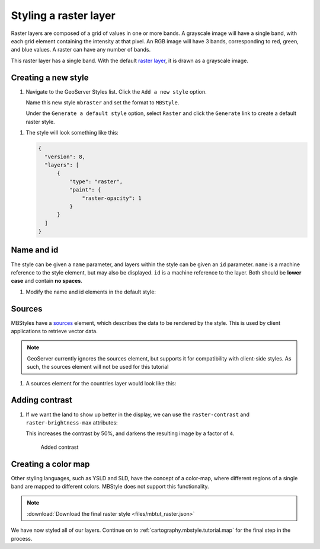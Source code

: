 .. _cartography.mbstyle.tutorial.raster:

Styling a raster layer
======================

Raster layers are composed of a grid of values in one or more bands. A grayscale image will have a single band, with each grid element containing the intensity at that pixel. An RGB image will have 3 bands, corresponding to red, green, and blue values. A raster can have any number of bands.

This raster layer has a single band. With the default `raster layer <https://www.mapbox.com/mapbox-gl-js/style-spec/#layers-raster>`_, it is drawn as a grayscale image.

Creating a new style
--------------------

#. Navigate to the GeoServer Styles list. Click the ``Add a new style`` option.

   Name this new style ``mbraster`` and set the format to ``MBStyle``.

   Under the ``Generate a default style`` option, select ``Raster`` and click the ``Generate`` link to create a default raster style. 

.. TODO: If generate works, add instructions for generating a new MBStyle, else provide one we can paste.

   Click the ``Apply`` button, then navigate to the ``Layer Preview`` tab and select the ``dem`` layer to preview the style.

   .. figure:: ../../ysld/tutorial/img/raster_default.png

      Default line style

   .. note:: Your default color may vary.

#. The style will look something like this:
   
   .. code-block:: json
   
      {
        "version": 8,
        "layers": [
            {
                "type": "raster",
                "paint": {
                    "raster-opacity": 1
                }
            }
        ]
      }


Name and id
-----------

The style can be given a ``name`` parameter, and layers within the style can be given an ``id`` parameter. ``name`` is a machine reference to the style element, but may also be displayed. ``id`` is a machine reference to the layer. Both should be **lower case** and contain **no spaces**. 

#. Modify the name and id elements in the default style:

   .. code-block:: json
      :emphasize-lines: 3, 6
      
      {
        "version": 8,
        "name": "dem",
        "layers": [
            {
                "id": "dem",
                "type": "raster",
                "paint": {
                    "raster-opacity": 1
                }
            }
        ]
      }


Sources
-------

.. TODO: Move this to the end until it is actually supported by geoserver?

MBStyles have a `sources <https://www.mapbox.com/mapbox-gl-js/style-spec/#root-sources>`_ element, which describes the data to be rendered by the style. This is used by client applications to retrieve vector data.

.. note:: GeoServer currently ignores the sources element, but supports it for compatibility with client-side styles. As such, the sources element will not be used for this tutorial

#. A sources element for the countries layer would look like this:

   .. code-block:: json
      :emphasize-lines: 4-8, 14-15

      {
        "version": 8,
        "name": "dem",
        "sources": {
              "test-dem": {
                  "url": "http://localhost:8080/geoserver/test/dem/wms",
                  "type": "raster"
              }
          },
        "layers": [
            {
                "id": "dem",
                "type": "raster",
                "source": "test-dem",
                "source-layer": "dem_large",
                "paint": {
                    "raster-opacity": 1
                }
            }
        ]
      }

Adding contrast
---------------

#. If we want the land to show up better in the display, we can use the ``raster-contrast`` and ``raster-brightness-max`` attributes:

   .. code-block:: json
      :emphasize-lines: 10-11
      
      {
          "version": 8,
          "name": "dem",
          "layers": [
              {
                  "id": "dem",
                  "type": "raster",
                  "paint": {
                      "raster-opacity": 1,
                      "raster-contrast": 0.5,
                      "raster-brighness-max": 0.25
                  }
              }
          ]
      }

   This increases the contrast by 50%, and darkens the resulting image by a factor of ``4``.

   .. figure:: ../../ysld/tutorial/img/raster_dem_contrast.png

      Added contrast

Creating a color map
--------------------

Other styling languages, such as YSLD and SLD, have the concept of a color-map, where different regions of a single band are mapped to different colors. MBStyle does not support this functionality.

.. note:: :download:`Download the final raster style <files/mbtut_raster.json>`

We have now styled all of our layers. Continue on to :ref:`cartography.mbstyle.tutorial.map` for the final step in the process.
